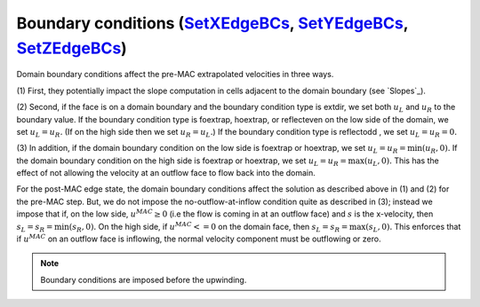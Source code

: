 .. _bcs:


Boundary conditions (`SetXEdgeBCs`_, `SetYEdgeBCs`_, `SetZEdgeBCs`_)
~~~~~~~~~~~~~~~~~~~~~~~~~~~~~~~~~~~~~~~~~~~~~~~~~~~~~~~~~~~~~~~~~~~~~~~~~~~~~~

.. _`SetXEdgeBCs`: https://amrex-codes.github.io/amrex-hydro/Doxygen/html/namespaceHydroBC.html#ab90f8ce229a7ebbc521dc27d65f2db9a
.. _`SetYEdgeBCs`: https://amrex-codes.github.io/amrex-hydro/Doxygen/html/namespaceHydroBC.html#a6865c2cfd50cc95f9b69ded1e8ac78ab
.. _`SetZEdgeBCs`: https://amrex-codes.github.io/amrex-hydro/Doxygen/html/namespaceHydroBC.html#a19ddc5ac50e9a6b9a98bc17f3815a62e

Domain boundary conditions affect the pre-MAC extrapolated velocities in three ways.

(1) First, they potentially impact the slope computation in cells
adjacent to the domain boundary (see `Slopes`_).

(2) Second, if the face is on a domain boundary and the boundary
condition type is extdir, we set both :math:`u_L` and :math:`u_R` to the
boundary value. If the boundary condition type is foextrap, hoextrap, or
reflecteven on the low side of the domain,
we set :math:`u_L = u_R.` (If on the high side then we
set :math:`u_R = u_L.`) If the boundary condition type is reflectodd , we set
:math:`u_L = u_R = 0.`

(3) In addition, if the domain boundary condition on the low side is foextrap
or hoextrap, we set :math:`u_L = u_R = \min (u_R, 0).` If the domain boundary
condition on the high side is foextrap or hoextrap, we set
:math:`u_L = u_R = \max (u_L, 0).` This has the effect of not allowing
the velocity at an outflow face to flow back into the domain.

For the post-MAC edge state, the domain boundary conditions affect the solution as described above in
(1) and (2) for the pre-MAC step. But, we do not impose the
no-outflow-at-inflow condition quite as described in (3); instead we
impose that if, on the low side, :math:`u^{MAC}\ge 0` (i.e the flow is
coming in at an outflow face) and :math:`s` is the x-velocity, then
:math:`s_L = s_R = \min(s_R,0).` On the high side, if
:math:`u^{MAC}<= 0` on the domain face, then
:math:`s_L = s_R = \max(s_L,0).` This enforces that if :math:`u^{MAC}`
on an outflow face is inflowing, the normal velocity component must be
outflowing or zero.


.. note::
   Boundary conditions are imposed before the upwinding.
